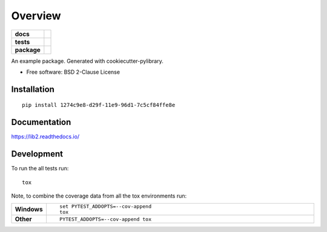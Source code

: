 ========
Overview
========

.. start-badges

.. list-table::
    :stub-columns: 1

    * - docs
      - |docs|
    * - tests
      - | |travis| |appveyor|
        |
    * - package
      - | |version| |wheel| |supported-versions| |supported-implementations|
        | |commits-since|

.. |docs| image:: https://readthedocs.org/projects/lib2/badge/?style=flat
    :target: https://readthedocs.org/projects/lib2
    :alt: Documentation Status


.. |travis| image:: https://travis-ci.org/python-retool/lib2.svg?branch=master
    :alt: Travis-CI Build Status
    :target: https://travis-ci.org/python-retool/lib2

.. |appveyor| image:: https://ci.appveyor.com/api/projects/status/github/python-retool/lib2?branch=master&svg=true
    :alt: AppVeyor Build Status
    :target: https://ci.appveyor.com/project/python-retool/lib2

.. |version| image:: https://img.shields.io/pypi/v/1274c9e8-d29f-11e9-96d1-7c5cf84ffe8e.svg
    :alt: PyPI Package latest release
    :target: https://pypi.org/pypi/1274c9e8-d29f-11e9-96d1-7c5cf84ffe8e

.. |commits-since| image:: https://img.shields.io/github/commits-since/python-retool/lib2/v0.1.0.svg
    :alt: Commits since latest release
    :target: https://github.com/python-retool/lib2/compare/v0.1.0...master

.. |wheel| image:: https://img.shields.io/pypi/wheel/1274c9e8-d29f-11e9-96d1-7c5cf84ffe8e.svg
    :alt: PyPI Wheel
    :target: https://pypi.org/pypi/1274c9e8-d29f-11e9-96d1-7c5cf84ffe8e

.. |supported-versions| image:: https://img.shields.io/pypi/pyversions/1274c9e8-d29f-11e9-96d1-7c5cf84ffe8e.svg
    :alt: Supported versions
    :target: https://pypi.org/pypi/1274c9e8-d29f-11e9-96d1-7c5cf84ffe8e

.. |supported-implementations| image:: https://img.shields.io/pypi/implementation/1274c9e8-d29f-11e9-96d1-7c5cf84ffe8e.svg
    :alt: Supported implementations
    :target: https://pypi.org/pypi/1274c9e8-d29f-11e9-96d1-7c5cf84ffe8e


.. end-badges

An example package. Generated with cookiecutter-pylibrary.

* Free software: BSD 2-Clause License

Installation
============

::

    pip install 1274c9e8-d29f-11e9-96d1-7c5cf84ffe8e

Documentation
=============


https://lib2.readthedocs.io/


Development
===========

To run the all tests run::

    tox

Note, to combine the coverage data from all the tox environments run:

.. list-table::
    :widths: 10 90
    :stub-columns: 1

    - - Windows
      - ::

            set PYTEST_ADDOPTS=--cov-append
            tox

    - - Other
      - ::

            PYTEST_ADDOPTS=--cov-append tox
